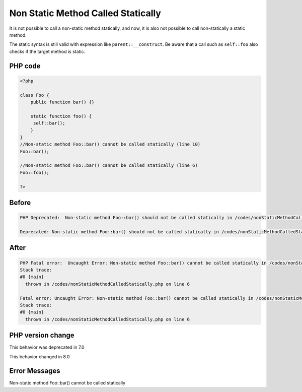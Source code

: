 .. _`non-static-method-called-statically`:

Non Static Method Called Statically
===================================
It is not possible to call a non-static method statically, and now, it is also not possible to call non-statically a static method. 



The static syntax is still valid with expression like ``parent::__construct``. Be aware that a call such as ``self::foo`` also checks if the target method is static.



PHP code
________
.. code-block:: php

   <?php
   
   class Foo {
       public function bar() {}
       
       static function foo() {
       	self::bar();
       }
   }
   //Non-static method Foo::bar() cannot be called statically (line 10)
   Foo::bar();
   
   //Non-static method Foo::bar() cannot be called statically (line 6)
   Foo::foo();
   
   ?>

Before
______
.. code-block:: output

   PHP Deprecated:  Non-static method Foo::bar() should not be called statically in /codes/nonStaticMethodCalledStatically.php on line 6
   
   Deprecated: Non-static method Foo::bar() should not be called statically in /codes/nonStaticMethodCalledStatically.php on line 6
   

After
______
.. code-block:: output

   PHP Fatal error:  Uncaught Error: Non-static method Foo::bar() cannot be called statically in /codes/nonStaticMethodCalledStatically.php:6
   Stack trace:
   #0 {main}
     thrown in /codes/nonStaticMethodCalledStatically.php on line 6
   
   Fatal error: Uncaught Error: Non-static method Foo::bar() cannot be called statically in /codes/nonStaticMethodCalledStatically.php:6
   Stack trace:
   #0 {main}
     thrown in /codes/nonStaticMethodCalledStatically.php on line 6
   


PHP version change
__________________
This behavior was deprecated in 7.0

This behavior changed in 8.0


Error Messages
______________

Non-static method Foo::bar() cannot be called statically


